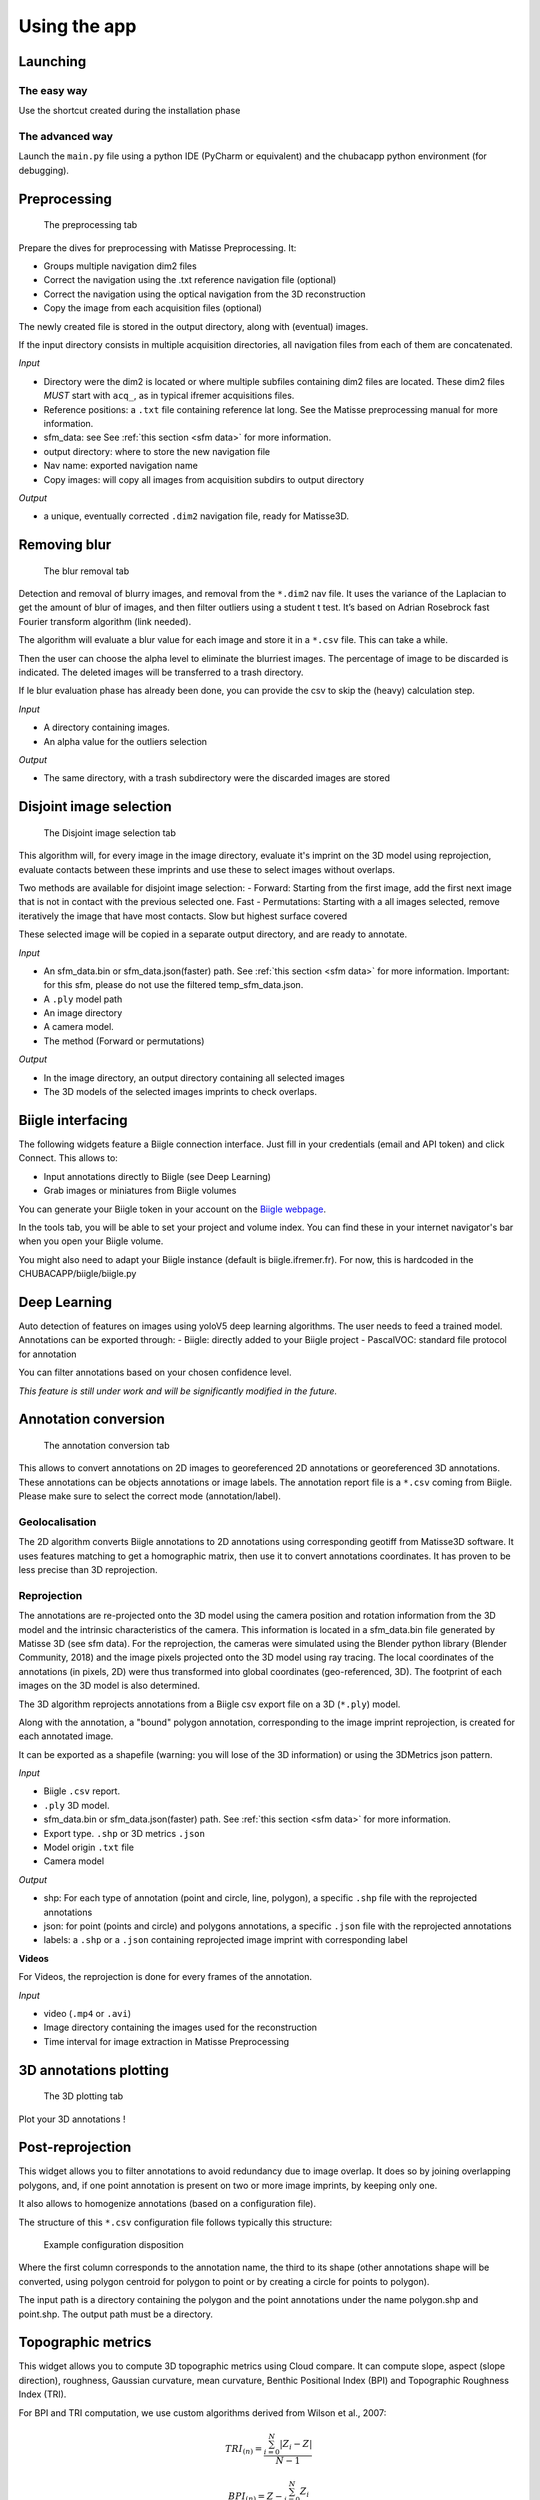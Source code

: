 Using the app
=============

Launching
*********

The easy way
------------

Use the shortcut created during the installation phase

The advanced way
----------------

Launch the ``main.py`` file using a python IDE (PyCharm or equivalent) and the chubacapp python environment (for debugging).

.. _preprocessing:

Preprocessing
*************

.. figure:: images/preprocessing.png
   :scale: 75 %
   :alt: preprocessing tab

   The preprocessing tab

Prepare the dives for preprocessing with Matisse Preprocessing. It:

-	Groups multiple navigation dim2 files
-	Correct the navigation using the .txt reference navigation file (optional)
-   Correct the navigation using the optical navigation from the 3D reconstruction
-	Copy the image from each acquisition files (optional)

The newly created file is stored in the output directory, along with (eventual) images.

If the input directory consists in multiple acquisition directories, all navigation files from each of them are concatenated.

*Input*

-	Directory were the dim2 is located or where multiple subfiles containing dim2 files are located. These dim2 files *MUST* start with ``acq_``, as in typical ifremer acquisitions files.
-	Reference positions: a ``.txt`` file containing reference lat long. See the Matisse preprocessing manual for more information.
-	sfm_data: see See :ref:`this section <sfm data>` for more information.
-	output directory: where to store the new navigation file 
-	Nav name: exported navigation name
-	Copy images: will copy all images from acquisition subdirs to output directory

*Output*

-	a unique, eventually corrected ``.dim2`` navigation file, ready for Matisse3D.

.. _remove blur:

Removing blur
*************

.. figure:: images/remove_blur.png
   :scale: 75 %
   :alt: remove blur tab

   The blur removal tab

Detection and removal of blurry images, and removal from the ``*.dim2`` nav file. It uses the variance of the Laplacian to get the amount of blur of images, and then filter outliers using a student t test. It’s based on Adrian Rosebrock fast Fourier transform algorithm (link needed).

The algorithm will evaluate a blur value for each image and store it in a ``*.csv`` file. This can take a while.

Then the user can choose the alpha level to eliminate the blurriest images. The percentage of image to be discarded is indicated. The deleted images will be transferred to a trash directory.

If le blur evaluation phase has already been done, you can provide the csv to skip the (heavy) calculation step.

*Input*

-   A directory containing images.
-   An alpha value for the outliers selection

*Output*

-   The same directory, with a trash subdirectory were the discarded images are stored

.. _disjoint image selection:

Disjoint image selection
************************

.. figure:: images/DIS.png
   :scale: 75 %
   :alt: Disjoint image selection

   The Disjoint image selection tab

This algorithm will, for every image in the image directory, evaluate it's imprint on the 3D model using reprojection,
evaluate contacts between these imprints and use these to select images without overlaps.

Two methods are available for disjoint image selection:
-   Forward: Starting from the first image, add the first next image that is not in contact with the previous selected one. Fast
-   Permutations: Starting with a all images selected, remove iteratively the image that have most contacts. Slow but highest surface covered

These selected image will be copied in a separate output directory, and are ready to annotate.

*Input*

-   An sfm_data.bin or sfm_data.json(faster) path. See :ref:`this section <sfm data>` for more information. Important: for this sfm, please do not use the filtered temp_sfm_data.json.
-   A ``.ply`` model path
-   An image directory
-   A camera model.
-   The method (Forward or permutations)

*Output*

-   In the image directory, an output directory containing all selected images
-   The 3D models of the selected images imprints to check overlaps.

Biigle interfacing
******************

The following widgets feature a Biigle connection interface. Just fill in your credentials (email and API token) and click Connect. This allows to:

-	Input annotations directly to Biigle (see Deep Learning)
-	Grab images or miniatures from Biigle volumes

You can generate your Biigle token in your account on the `Biigle webpage <https://biigle.ifremer.fr/settings/tokens>`_.

In the tools tab, you will be able to set your project and volume index. You can find these in your internet navigator's bar
when you open your Biigle volume.

You might also need to adapt your Biigle instance (default is biigle.ifremer.fr). For now, this is hardcoded in the CHUBACAPP/biigle/biigle.py

Deep Learning
*************

Auto detection of features on images using yoloV5 deep learning algorithms. The user needs to feed a trained model.
Annotations can be exported through:
-	Biigle: directly added to your Biigle project
-	PascalVOC: standard file protocol for annotation

You can filter annotations based on your chosen confidence level.

*This feature is still under work and will be significantly modified in the future.*


Annotation conversion
*********************

.. figure:: images/annotations_conversion.png
   :scale: 75 %
   :alt: annotation conversion tab

   The annotation conversion tab

This allows to convert annotations on 2D images to georeferenced 2D annotations or georeferenced 3D annotations. These annotations can be objects annotations or image labels. The annotation report file is a ``*.csv`` coming from Biigle. Please make sure to select the correct mode (annotation/label).

Geolocalisation
---------------

The 2D algorithm converts Biigle annotations to 2D annotations using corresponding geotiff from Matisse3D software. It uses features matching to get a homographic matrix, then use it to convert annotations coordinates. It has proven to be less precise than 3D reprojection.

.. _reprojection:

Reprojection
------------

The annotations are re-projected onto the 3D model using the camera position and rotation information from the 3D model and the intrinsic characteristics of the camera. This information is located in a sfm_data.bin file generated by Matisse 3D (see sfm data). 
For the reprojection, the cameras were simulated using the Blender python library (Blender Community, 2018) and the image pixels projected onto the 3D model using ray tracing. The local coordinates of the annotations (in pixels, 2D) were thus transformed into global coordinates (geo-referenced, 3D). The footprint of each images on the 3D model is also determined. 

The 3D algorithm reprojects annotations from a Biigle csv export file on a 3D (``*.ply``) model.

Along with the annotation, a "bound" polygon annotation, corresponding to the image imprint reprojection, is created for each annotated image.

It can be exported as a shapefile (warning: you will lose of the 3D information) or using the 3DMetrics json pattern.

*Input*

-   Biigle ``.csv`` report.
-   ``.ply`` 3D model.
-   sfm_data.bin or sfm_data.json(faster) path. See :ref:`this section <sfm data>` for more information.
-   Export type. ``.shp`` or 3D metrics ``.json``
-   Model origin ``.txt`` file
-   Camera model

*Output*

-   shp: For each type of annotation (point and circle, line, polygon), a specific ``.shp`` file with the reprojected annotations
-   json: for point (points and circle) and polygons annotations, a specific ``.json`` file with the reprojected annotations
-   labels: a ``.shp`` or a ``.json`` containing reprojected image imprint with corresponding label

**Videos**

For Videos, the reprojection is done for every frames of the annotation.

*Input*

-   video (``.mp4`` or ``.avi``)
-   Image directory containing the images used for the reconstruction
-   Time interval for image extraction in Matisse Preprocessing


3D annotations plotting
***********************

.. figure:: images/plot3d.png
   :scale: 75 %
   :alt: 3D plot tab

   The 3D plotting tab

Plot your 3D annotations !

Post-reprojection
*****************

This widget allows you to filter annotations to avoid redundancy due to image overlap. It does so by joining overlapping polygons, and, if one point annotation is present on two or more image imprints, by keeping only one.

It also allows to homogenize annotations (based on a configuration file).

The structure of this ``*.csv`` configuration file follows typically this structure:

.. figure:: images/conf_file.png
   :scale: 75 %
   :alt: conf file

   Example configuration disposition

Where the first column corresponds to the annotation name, the third to its shape (other annotations shape will be converted, using polygon centroid for polygon to point or by creating a circle for points to polygon).

The input path is a directory containing the polygon and the point annotations under the name polygon.shp and point.shp. The output path must be a directory.

Topographic metrics
*******************

This widget allows you to compute 3D topographic metrics using Cloud compare.
It can compute slope, aspect (slope direction), roughness, Gaussian curvature, mean curvature, Benthic Positional Index (BPI) and Topographic Roughness Index (TRI).

For BPI and TRI computation, we use custom algorithms derived from Wilson et al., 2007:

.. math::
    TRI_{(n)}=\frac{\sum_{i=0}^{N}|Z_i-Z|}{N-1}

.. math::
    BPI_{(n)}=Z - \frac{\sum_{i=0}^{N}Z_i}{N}

Where n is the given scale, N  the number of neighbors within the scale radius from the studied point, Z the elevation above the fitted plane of the studied point and Z_i the elevation above the fitted plane of neighbor i.

*Input*

-   ``.ply`` 3D model
-   An output directory path
-   The metrics you want to compute
-   The different scales in meters, separated by a comma

*Output*

-   A ``.pcd`` point cloud data with a Scalar field (SF) for each topographic metric. You can visualize it in Cloud Compare.



.. _sfm data:

Quick guide to Matisse3D outputs and the sfm_data files
*******************************************************

When you reconstruct a 3D model using Matisse3D, you will be provided the following folder structure (you can find it the example data):


::

    $ outReconstruction
    ├── temp
    │ ├── ModelPart_0
    │ │ ├── sfm_data.bin
    │ │ └── ...
    │ ├── ModelPart_1 									(if more than one 3D model is produced)
    │ └── ...
    ├── MyProcessing_0_mesh.ply
    ├── MyProcessing_0_texrecon.obj
    ├── MyProcessing_0_texrecon.mtl                     (associated to .obj)
    ├── MyProcessing_0_texrecon_material0000_map_Kd.png (texture file for .obj)
    └── model_origin.txt								(geographic origin of the 3D model)

The ``.ply`` and ``.obj`` are the same 3D model, but the ``.obj`` is textured.

The sfm_data.bin contain the 3D positions and atitudes reconstituted during the reconstruction step. 
The chubacarc software will systematically extract the sfm_data.bin file to a much more usable (but bigger) sfm_data.json file.
This sfm_data.json contains many unecessary informations. It will thus be filtered to only contain required camera positions and some camera parameters.
This filtered sfm is stored as a temp_sfm_data.bin.

In the Chubacapp software, when a sfm file is required, you can provide any of (from slowest to fastest) sfm_data.bin, sfm_data.json or temp_sfm_data.bin.
Please be aware that if you add or remove images during the pipeline, you might be required to provide the sfm_data.json for the program to filter it again.


For developers
***************

Compiling the installer
-----------------------

The installer is created using NSIS. Install it, and install the following plugins:

-   Locate
-   FileFunc
-   LogicLib
-   inetc
-   Nsis7z
-   nsExec
